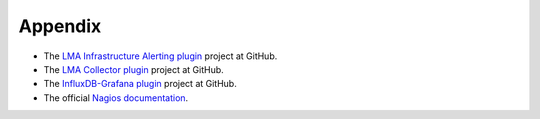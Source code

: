 .. _user_appendix:

Appendix
========

* The `LMA Infrastructure Alerting plugin <https://github.com/openstack/fuel-plugin-lma-Infrastructure-alerting>`_ project at GitHub.
* The `LMA Collector plugin <https://github.com/openstack/fuel-plugin-lma-collector>`_ project at GitHub.
* The `InfluxDB-Grafana plugin <https://github.com/openstack/fuel-plugin-influxdb-grafana>`_ project at GitHub.
* The official `Nagios documentation <https://www.nagios.org/documentation/>`_.
